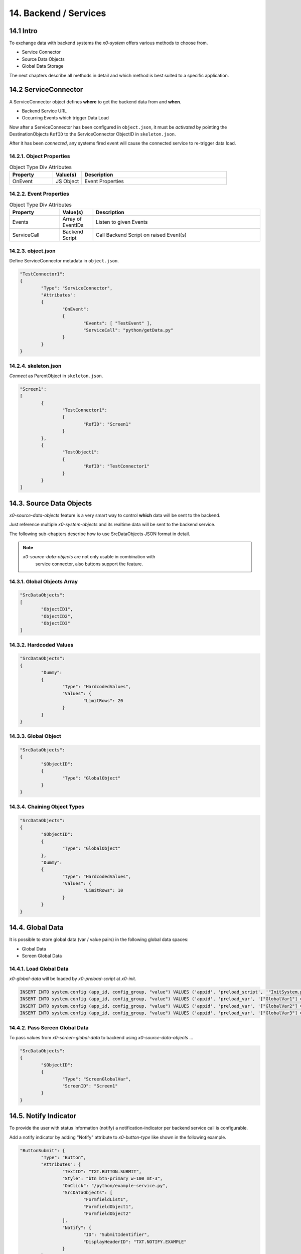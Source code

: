 .. appdev-backend

.. _appdev-backend:

14. Backend / Services
======================

14.1 Intro
----------

To exchange data with backend systems the *x0-system* offers various methods to choose from.

* Service Connector
* Source Data Objects
* Global Data Storage

The next chapters describe all methods in detail and which method is best suited to a
specific application.

14.2 ServiceConnector
---------------------

A ServiceConnector object defines **where** to get the backend data from and **when**.

* Backend Service URL
* Occurring Events which trigger Data Load

Now after a ServiceConnector has been configured in ``object.json``, it must be
*activated* by pointing the DestinationObjects ``RefID`` to the ServiceConnector
ObjectID in ``skeleton.json``.

After it has been *connected*, any systems fired event will cause the connected service
to re-trigger data load.

.. image:: images/x0-service-connector.png
  :alt: image - service connector

14.2.1. Object Properties
*************************

.. table:: Object Type Div Attributes
	:widths: 30 20 100

	+---------------------+----------------------+-------------------------------------------------+
	| **Property**        | **Value(s)**         | **Description**                                 |
	+=====================+======================+=================================================+
	| OnEvent             | JS Object            | Event Properties                                |
	+---------------------+----------------------+-------------------------------------------------+

14.2.2. Event Properties
************************

.. table:: Object Type Div Attributes
	:widths: 30 20 100

	+---------------------+----------------------+-------------------------------------------------+
	| **Property**        | **Value(s)**         | **Description**                                 |
	+=====================+======================+=================================================+
	| Events              | Array of EventIDs    | Listen to given Events                          |
	+---------------------+----------------------+-------------------------------------------------+
	| ServiceCall         | Backend Script       | Call Backend Script on raised Event(s)          |
	+---------------------+----------------------+-------------------------------------------------+

14.2.3. object.json
*******************

Define ServiceConnector metadata in ``object.json``.

.. code-block:: javascript

	"TestConnector1":
	{
		"Type": "ServiceConnector",
		"Attributes":
		{
			"OnEvent":
			{
				"Events": [ "TestEvent" ],
				"ServiceCall": "python/getData.py"
			}
		}
	}

14.2.4. skeleton.json
*********************

*Connect* as ParentObject in ``skeleton.json``.

.. code-block:: javascript

	"Screen1":
	[
		{
			"TestConnector1":
			{
				"RefID": "Screen1"
			}
		},
		{
			"TestObject1":
			{
				"RefID": "TestConnector1"
			}
		}
	]

14.3. Source Data Objects
-------------------------

*x0-source-data-objects* feature is a very smart way to control **which** data will be
sent to the backend.

Just reference multiple *x0-system-objects* and its realtime data will be sent to
the backend service.

The following sub-chapters describe how to use SrcDataObjects JSON format in detail.

.. note::

    *x0-source-data-objects* are not only usable in combination with
	service connector, also buttons support the feature.

14.3.1. Global Objects Array
****************************

.. code-block:: javascript

	"SrcDataObjects":
	[
		"ObjectID1",
		"ObjectID2",
		"ObjectID3"
	]

14.3.2. Hardcoded Values
************************

.. code-block:: javascript

	"SrcDataObjects":
	{
		"Dummy":
		{
			"Type": "HardcodedValues",
			"Values": {
				"LimitRows": 20
			}
		}
	}

14.3.3. Global Object
*********************

.. code-block:: javascript

	"SrcDataObjects":
	{
		"$ObjectID":
		{
			"Type": "GlobalObject"
		}
	}

14.3.4. Chaining Object Types
*****************************

.. code-block:: javascript

	"SrcDataObjects":
	{
		"$ObjectID":
		{
			"Type": "GlobalObject"
		},
		"Dummy":
		{
			"Type": "HardcodedValues",
			"Values": {
				"LimitRows": 10
			}
		}
	}

14.4. Global Data
-----------------

It is possible to store global data (var / value pairs) in the following global data spaces:

* Global Data
* Screen Global Data

14.4.1. Load Global Data
************************

*x0-global-data* will be loaded by *x0-preload-script* at *x0-init*.

.. code-block:: sql

	INSERT INTO system.config (app_id, config_group, "value") VALUES ('appid', 'preload_script', '"InitSystem.py"');
	INSERT INTO system.config (app_id, config_group, "value") VALUES ('appid', 'preload_var', '["GlobalVar1"] = "ret_var1"');
	INSERT INTO system.config (app_id, config_group, "value") VALUES ('appid', 'preload_var', '["GlobalVar2"] = "ret_var2"');
	INSERT INTO system.config (app_id, config_group, "value") VALUES ('appid', 'preload_var', '["GlobalVar3"] = "ret_var3"');

14.4.2. Pass Screen Global Data
*******************************

To pass values from *x0-screen-global-data* to backend using *x0-source-data-objects* ...

.. code-block:: javascript

	"SrcDataObjects":
	{
		"$ObjectID":
		{
			"Type": "ScreenGlobalVar",
			"ScreenID": "Screen1"
		}
	}

.. _appdev-backend-notify:

14.5. Notify Indicator
----------------------

To provide the user with status information (notify) a notification-indicator
per backend service call is configurable.

Add a notify indicator by adding "Notify" attribute to *x0-button-type* like
shown in the following example. 

.. code-block:: javascript

	"ButtonSubmit": {
		"Type": "Button",
		"Attributes": {
			"TextID": "TXT.BUTTON.SUBMIT",
			"Style": "btn btn-primary w-100 mt-3",
			"OnClick": "/python/example-service.py",
			"SrcDataObjects": [
				"FormfieldList1",
				"FormfieldObject1",
				"FormfieldObject2"
			],
			"Notify": {
				"ID": "SubmitIdentifier",
				"DisplayHeaderID": "TXT.NOTIFY.EXAMPLE"
			}
		}
	}

14.6. AAA / Authentication
--------------------------

Currently *x0-system* only supports certificate based (Apache2 / ingress-nginx) 
authentication.

Especially when using decentralized / multiple application servers it is strongly
advised to integrate an external SSO solution.

For authentication to work correctly *x0-preload-script* must be set up
with the correct *x0-preload-vars* ``UserID`` and ``UserSession``.

.. code-block:: sql

	INSERT INTO system.config (app_id, config_group, "value") VALUES ('appid', 'preload_script', '"InitSystem.py"');
	INSERT INTO system.config (app_id, config_group, "value") VALUES ('appid', 'preload_var', '["UserID"] = "ret_user_id"');
	INSERT INTO system.config (app_id, config_group, "value") VALUES ('appid', 'preload_var', '["UserSession"] = "ret_user_session"');

Internally *x0-system* authentication data will be stored in the following global variables.

.. code-block:: javascript

	sysFactory.sysUserID
	sysFactory.sysSessionValue

.. warning::

    Also *x0-messaging* component relies on setting ``UserSession`` the correct way.
